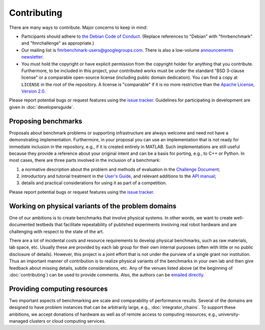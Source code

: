 Contributing
============

There are many ways to contribute. Major concerns to keep in mind:

* Participants should adhere to `the Debian Code of Conduct
  <https://www.debian.org/code_of_conduct>`_. (Replace references to "Debian"
  with "fmrbenchmark" and "fmrchallenge" as appropriate.)

* Our mailing list is `fmrbenchmark-users@googlegroups.com
  <https://groups.google.com/forum/#!forum/fmrbenchmark-users>`_.
  There is also a low-volume  `announcements newsletter <http://eepurl.com/bbxEcz>`_.

* You must hold the copyright or have explicit permission from the copyright
  holder for anything that you contribute. Furthermore, to be included in this
  project, your contributed works must be under the standard "BSD 3-clause
  license" or a comparable open-source license (including public domain
  dedication). You can find a copy at ``LICENSE`` in the root of the
  repository. A license is "comparable" if it is no more restrictive than the
  `Apache License, Version 2.0 <http://opensource.org/licenses/Apache-2.0>`_.

Please report potential bugs or request features using the `issue tracker
<https://github.com/fmrchallenge/fmrbenchmark/issues>`_. Guidelines for
participating in development are given in :doc:`developersguide`.


Proposing benchmarks
--------------------

Proposals about benchmark problems or supporting infrastructure are always
welcome and need not have a demonstrating implementation. Furthermore, in your
proposal you can use an implementation that is not ready for immediate inclusion
in the repository, e.g., if it is created entirely in MATLAB. Such
implementations are still useful because they provide a reference about your
original intent and can be a basis for porting, e.g., to C++ or Python. In most
cases, there are three parts involved in the inclusion of a benchmark:

1. a normative description about the problem and methods of evaluation in the
   `Challenge Document <https://fmrchallenge.org/norm>`_;
2. introductory and tutorial treatment in the `User's Guide <http://docs.fmrchallenge.org>`_,
   and relevant additions to the `API manual <http://api.fmrchallenge.org>`_;
3. details and practical considerations for using it as part of a competition.


Please report potential bugs or request features using the `issue tracker
<https://github.com/fmrchallenge/fmrbenchmark/issues>`_.


Working on physical variants of the problem domains
---------------------------------------------------

One of our ambitions is to create benchmarks that involve physical systems. In
other words, we want to create well-documented testbeds that facilitate
repeatability of published experiments involving real robot hardware and are
challenging with respect to the state of the art.

There are a lot of incidental costs and resource requirements to develop
physical benchmarks, such as raw materials, lab space, etc. Usually these are
provided by each lab group for their own internal purposes (often with little or
no public disclosure of details). However, this project is a joint effort that
is not under the purview of a single grant nor institution. Thus an important
manner of contribution is to realize physical variants of the benchmarks in your
own lab and then give feedback about missing details, subtle considerations,
etc. Any of the venues listed above (at the beginning of :doc:`contributing`)
can be used to provide comments. Also, the authors can be `emailed directly
<https://fmrchallenge.org/#contact>`_.


Providing computing resources
-----------------------------

Two important aspects of benchmarking are scale and comparability of performance
results. Several of the domains are designed to have problem instances that can
be arbitrarily large, e.g., :doc:`integrator_chains`. To support these
ambitions, we accept donations of hardware as well as of remote access to
computing resources, e.g., university-managed clusters or cloud computing
services.
